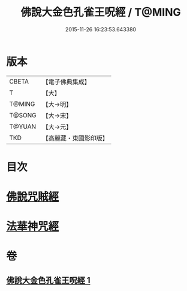#+TITLE: 佛說大金色孔雀王呪經 / T@MING
#+DATE: 2015-11-26 16:23:53.643380
* 版本
 |     CBETA|【電子佛典集成】|
 |         T|【大】     |
 |    T@MING|【大→明】   |
 |    T@SONG|【大→宋】   |
 |    T@YUAN|【大→元】   |
 |       TKD|【高麗藏・東國影印版】|

* 目次
* [[file:KR6j0174_001.txt::0481a25][佛說咒賊經]]
* [[file:KR6j0174_001.txt::0481b12][法華神咒經]]
* 卷
** [[file:KR6j0174_001.txt][佛說大金色孔雀王呪經 1]]
